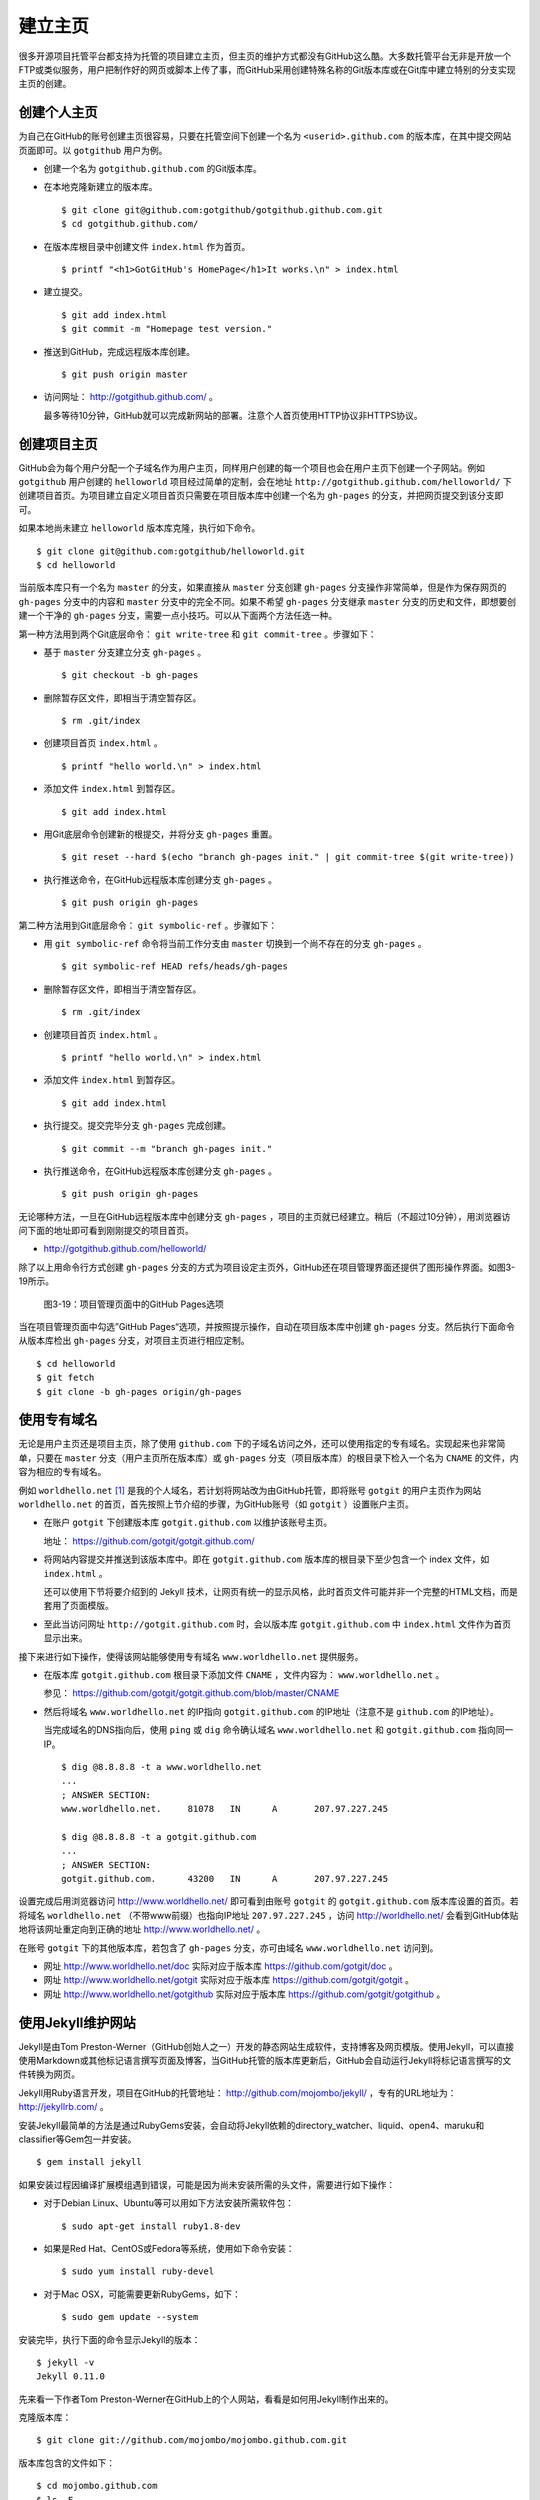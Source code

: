 建立主页
=================

很多开源项目托管平台都支持为托管的项目建立主页，但主页的维护方式都没有GitHub这么酷。大多数托管平台无非是开放一个FTP或类似服务，用户把制作好的网页或脚本上传了事，而GitHub采用创建特殊名称的Git版本库或在Git库中建立特别的分支实现主页的创建。

创建个人主页
--------------

为自己在GitHub的账号创建主页很容易，只要在托管空间下创建一个名为 ``<userid>.github.com`` 的版本库，在其中提交网站页面即可。以 ``gotgithub`` 用户为例。

* 创建一个名为 ``gotgithub.github.com`` 的Git版本库。

* 在本地克隆新建立的版本库。

  ::

    $ git clone git@github.com:gotgithub/gotgithub.github.com.git
    $ cd gotgithub.github.com/

* 在版本库根目录中创建文件 ``index.html`` 作为首页。

  ::

    $ printf "<h1>GotGitHub's HomePage</h1>It works.\n" > index.html

* 建立提交。

  ::

    $ git add index.html
    $ git commit -m "Homepage test version."

* 推送到GitHub，完成远程版本库创建。

  ::

    $ git push origin master

* 访问网址： http://gotgithub.github.com/ 。

  最多等待10分钟，GitHub就可以完成新网站的部署。注意个人首页使用HTTP协议非HTTPS协议。

创建项目主页
---------------

GitHub会为每个用户分配一个子域名作为用户主页，同样用户创建的每一个项目也会在用户主页下创建一个子网站。例如 ``gotgithub`` 用户创建的 ``helloworld`` 项目经过简单的定制，会在地址 ``http://gotgithub.github.com/helloworld/`` 下创建项目首页。为项目建立自定义项目首页只需要在项目版本库中创建一个名为 ``gh-pages`` 的分支，并把网页提交到该分支即可。

如果本地尚未建立 ``helloworld`` 版本库克隆，执行如下命令。

::

  $ git clone git@github.com:gotgithub/helloworld.git
  $ cd helloworld

当前版本库只有一个名为 ``master`` 的分支，如果直接从 ``master`` 分支创建 ``gh-pages`` 分支操作非常简单，但是作为保存网页的 ``gh-pages`` 分支中的内容和 ``master`` 分支中的完全不同。如果不希望 ``gh-pages`` 分支继承 ``master`` 分支的历史和文件，即想要创建一个干净的 ``gh-pages`` 分支，需要一点小技巧。可以从下面两个方法任选一种。

第一种方法用到两个Git底层命令： ``git write-tree`` 和 ``git commit-tree`` 。步骤如下：

* 基于 ``master`` 分支建立分支 ``gh-pages`` 。

  ::

    $ git checkout -b gh-pages

* 删除暂存区文件，即相当于清空暂存区。

  ::

    $ rm .git/index

* 创建项目首页 ``index.html`` 。

  ::

    $ printf "hello world.\n" > index.html

* 添加文件 ``index.html`` 到暂存区。

  ::

    $ git add index.html

* 用Git底层命令创建新的根提交，并将分支 ``gh-pages`` 重置。

  ::

    $ git reset --hard $(echo "branch gh-pages init." | git commit-tree $(git write-tree))

* 执行推送命令，在GitHub远程版本库创建分支 ``gh-pages`` 。

  ::

    $ git push origin gh-pages

第二种方法用到Git底层命令： ``git symbolic-ref`` 。步骤如下：


* 用 ``git symbolic-ref`` 命令将当前工作分支由 ``master`` 切换到一个尚不存在的分支 ``gh-pages`` 。

  ::

    $ git symbolic-ref HEAD refs/heads/gh-pages

* 删除暂存区文件，即相当于清空暂存区。

  ::

    $ rm .git/index

* 创建项目首页 ``index.html`` 。

  ::

    $ printf "hello world.\n" > index.html

* 添加文件 ``index.html`` 到暂存区。

  ::

    $ git add index.html

* 执行提交。提交完毕分支 ``gh-pages`` 完成创建。

  ::

    $ git commit --m "branch gh-pages init."

* 执行推送命令，在GitHub远程版本库创建分支 ``gh-pages`` 。

  ::

    $ git push origin gh-pages

无论哪种方法，一旦在GitHub远程版本库中创建分支 ``gh-pages`` ，项目的主页就已经建立。稍后（不超过10分钟），用浏览器访问下面的地址即可看到刚刚提交的项目首页。

* http://gotgithub.github.com/helloworld/

除了以上用命令行方式创建 ``gh-pages`` 分支的方式为项目设定主页外，GitHub还在项目管理界面还提供了图形操作界面。如图3-19所示。

.. figure:: /images/project-hosting/github-pages.png
   :scale: 100

   图3-19：项目管理页面中的GitHub Pages选项

当在项目管理页面中勾选”GitHub Pages“选项，并按照提示操作，自动在项目版本库中创建 ``gh-pages`` 分支。然后执行下面命令从版本库检出 ``gh-pages`` 分支，对项目主页进行相应定制。

::

  $ cd helloworld
  $ git fetch
  $ git clone -b gh-pages origin/gh-pages

使用专有域名
---------------

无论是用户主页还是项目主页，除了使用 ``github.com`` 下的子域名访问之外，还可以使用指定的专有域名。实现起来也非常简单，只要在 ``master`` 分支（用户主页所在版本库）或 ``gh-pages`` 分支（项目版本库）的根目录下检入一个名为 ``CNAME`` 的文件，内容为相应的专有域名。

例如 ``worldhello.net`` [#]_ 是我的个人域名，若计划将网站改为由GitHub托管，即将账号 ``gotgit`` 的用户主页作为网站 ``worldhello.net`` 的首页，首先按照上节介绍的步骤，为GitHub账号（如 ``gotgit`` ）设置账户主页。

* 在账户 ``gotgit`` 下创建版本库 ``gotgit.github.com`` 以维护该账号主页。

  地址： https://github.com/gotgit/gotgit.github.com/

* 将网站内容提交并推送到该版本库中。即在 ``gotgit.github.com`` 版本库的根目录下至少包含一个 index 文件，如 ``index.html`` 。

  还可以使用下节将要介绍到的 Jekyll 技术，让网页有统一的显示风格，此时首页文件可能并非一个完整的HTML文档，而是套用了页面模版。

* 至此当访问网址 ``http://gotgit.github.com`` 时，会以版本库 ``gotgit.github.com`` 中 ``index.html`` 文件作为首页显示出来。

接下来进行如下操作，使得该网站能够使用专有域名 ``www.worldhello.net`` 提供服务。

* 在版本库 ``gotgit.github.com`` 根目录下添加文件 ``CNAME`` ，文件内容为： ``www.worldhello.net`` 。

  参见： https://github.com/gotgit/gotgit.github.com/blob/master/CNAME

* 然后将域名 ``www.worldhello.net`` 的IP指向 ``gotgit.github.com`` 的IP地址（注意不是 ``github.com`` 的IP地址）。

  当完成域名的DNS指向后，使用 ``ping`` 或 ``dig`` 命令确认域名 ``www.worldhello.net`` 和 ``gotgit.github.com`` 指向同一IP。

  ::

    $ dig @8.8.8.8 -t a www.worldhello.net
    ...
    ; ANSWER SECTION:
    www.worldhello.net.     81078   IN      A       207.97.227.245
    
    $ dig @8.8.8.8 -t a gotgit.github.com
    ...
    ; ANSWER SECTION:
    gotgit.github.com.      43200   IN      A       207.97.227.245

设置完成后用浏览器访问 http://www.worldhello.net/ 即可看到由账号 ``gotgit`` 的 ``gotgit.github.com`` 版本库设置的首页。若将域名 ``worldhello.net`` （不带www前缀）也指向IP地址 ``207.97.227.245`` ，访问 http://worldhello.net/ 会看到GitHub体贴地将该网址重定向到正确的地址 http://www.worldhello.net/ 。

在账号 ``gotgit`` 下的其他版本库，若包含了 ``gh-pages`` 分支，亦可由域名 ``www.worldhello.net`` 访问到。

* 网址 http://www.worldhello.net/doc 实际对应于版本库 https://github.com/gotgit/doc 。
* 网址 http://www.worldhello.net/gotgit 实际对应于版本库 https://github.com/gotgit/gotgit 。
* 网址 http://www.worldhello.net/gotgithub 实际对应于版本库 https://github.com/gotgit/gotgithub 。


使用Jekyll维护网站
-------------------------

Jekyll是由Tom Preston-Werner（GitHub创始人之一）开发的静态网站生成软件，支持博客及网页模版。使用Jekyll，可以直接使用Markdown或其他标记语言撰写页面及博客，当GitHub托管的版本库更新后，GitHub会自动运行Jekyll将标记语言撰写的文件转换为网页。

Jekyll用Ruby语言开发，项目在GitHub的托管地址： http://github.com/mojombo/jekyll/ ，专有的URL地址为： http://jekyllrb.com/ 。

安装Jekyll最简单的方法是通过RubyGems安装，会自动将Jekyll依赖的directory_watcher、liquid、open4、maruku和classifier等Gem包一并安装。

::

  $ gem install jekyll

如果安装过程因编译扩展模组遇到错误，可能是因为尚未安装所需的头文件，需要进行如下操作：

* 对于Debian Linux、Ubuntu等可以用如下方法安装所需软件包：

  ::
  
    $ sudo apt-get install ruby1.8-dev

* 如果是Red Hat、CentOS或Fedora等系统，使用如下命令安装：

  ::
  
    $ sudo yum install ruby-devel

* 对于Mac OSX，可能需要更新RubyGems，如下：

  ::
  
    $ sudo gem update --system

安装完毕，执行下面的命令显示Jekyll的版本：

::

  $ jekyll -v
  Jekyll 0.11.0

先来看一下作者Tom Preston-Werner在GitHub上的个人网站，看看是如何用Jekyll制作出来的。

克隆版本库：

::

  $ git clone git://github.com/mojombo/mojombo.github.com.git

版本库包含的文件如下：

::

  $ cd mojombo.github.com
  $ ls -F
  CNAME           _config.yml     _posts/         css/            index.html
  README.textile  _layouts/       atom.xml        images/         random/

版本库根目录下的 ``index.html`` 文件不是一个普通的HTML文件，而是使用 Liquid 模版语言 [#]_ 定义的页面。

::

   1 ---
   2 layout: default
   3 title: Tom Preston-Werner
   4 ---
   5 
   6 <div id="home">
   7   <h1>Blog Posts</h1>
   8   <ul class="posts">
   9     {% for post in site.posts %}
  10       <li><span>{{ post.date | date_to_string }}</span> &raquo; <a href="{{ post.url }}">{{ post.title }}</a></li>
  11     {% endfor %}
  12   </ul>
     ...
  63 </div>

为方便描述为内容添加了行号，说明如下：

* 第1-4行是YAML格式的文件头，确定模版的对应关系并设定相关属性。

  凡是设置有YAML文件头的文件（目录 ``_layouts`` 除外）无论文件扩展名为何，都会在Jekyll编译时转换为对应的HTML文件。

* 其中第2行含义为使用default模版。

  对应的模版文件为 ``_layouts/default.html`` 。

* 第3行设定本页面的标题。

  在模版文件 ``_layouts/default.html`` 中用 ``{{ page.title }}`` 语法嵌入所设置的标题。下面是模版文件中部分内容：

  ::

    <head>
       <meta http-equiv="content-type" content="text/html; charset=utf-8" />
       <title>{{ page.title }}</title>

* 第6行开始的内容绝大多数是标准的HTML语法，其中夹杂少量Liquid模版特有的语法。

* 第9行和第11行，对于有着Liquid或其他模版编程经验的用户，不难理解其中出现的由”{%“和”%}“标识的指令是一个循环指令（for循环），用于逐条对博客进行相关操作。

* 第10行中由”{{“和”}}“标识的表达式则用于显示博文的日期、链接和标题。

非下划线（_）开头的文件和目录在编译时会直接进行编译，并将编译后的网页复制到目标文件夹（默认为 ``_site`` 目录）下。而以下划线开头的文件和目录有的直接忽略不予处理（如 ``_layouts`` 、 ``_site`` 目录等），有的则需要特殊处理（如 ``_post`` 目录）。

目录 ``_post`` 用于保存博客条目，每个博客条目都以 ``<YYYY>-<MM>-<DD>-<blog-tiltle>`` 格式的文件名命名。扩展名为 ``.md`` 的为Markdown格式，扩展名为 ``.textile`` 的为Textile格式。这些文件都包含类似的文件头：

::

  ---
  layout: post
  title: How I Turned Down $300,000 from Microsoft to go Full-Time on GitHub
  ---

即博客使用文件 ``_layouts/post.html`` 作为页面模版，而不是 ``index.html`` 等文件所使用的 ``_layouts/default.html`` 模版。这些模版文件都采用Liquid模版语法。保存于 ``_post`` 目录下的博客文件编译后会以 ``<YYYY>/<MM>/<DD>/<blog-title>.html`` 文件名保存在输出目录中。

在根目录下还有一个配置文件 ``_config.yml`` 用于覆盖Jekyll的默认设置，例如本版本库中的设置。

::

  markdown: rdiscount
  pygments: true

第1行设置使用rdiscount软件包作为Markdown的解析引擎，而非默认的Maruku。第2行开启pygments支持。对于中文用户强烈建议通过配置文件 ``_config.yml`` 重设 markdown 解析引擎，默认的 Maruku 对中文支持不好，而使用 rdiscount 或 kramdown 均可。关于该配置文件的更多参数详见Jekyll项目维基 [#]_  。

编译Jekyll编辑网站只需在根目录执行 ``jekyll`` 命令，下面的命令是GitHub更新网站所使用的默认指令。

::

  $ jekyll --pygments --safe

现在执行这条命令，就会将整个网站创建在目录 ``_site`` 下。

如果没有安装Apache等Web服务器，还可以使用Jekyll的内置Web服务器。

::

  $ jekyll --server

默认在端口4000开启Web服务器。

网址 http://gitready.com/ 是一个提供Git使用小窍门的网站，如图3-20所示。

.. figure:: /images/project-hosting/gitready.png
   :scale: 100

   图3-20：Git Ready 网站

你相信这是一个用Jekyll制作的网站么？看看该网站对应的IP，会发现其指向的正是GitHub。研究GitHub上 `gitready`_ 用户托管的版本库，会发现 ``en`` 版本库的 ``gh-pages`` 分支负责生成 ``gitready.com`` 网站， ``de`` 版本库的 ``gh-pages`` 分支负责生成德文网站 ``de.gitready.com`` ，等等。而 ``gitready`` 版本库则是各种语种网站的汇总。

.. _`gitready`: https://github.com/gitready 

我的个人网站也使用Jekyll构建并托管在GitHub上，网址： http://www.worldhello.net/ 。

----

.. [#] “Hello, world”最为程序员所熟知，2002年申请不到helloworld相关域名便退而求其次，申请了 worldhello.net。
.. [#] http://liquidmarkup.org/
.. [#] https://github.com/mojombo/jekyll/wiki/configuration
